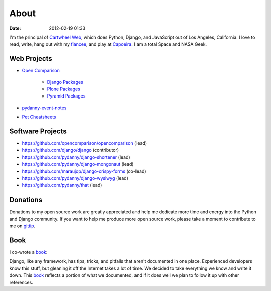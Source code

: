 ===========
About
===========

:date: 2012-02-19 01:33

I'm the principal of `Cartwheel Web`_, which does Python, Django, and JavaScript out of Los Angeles, California. I love to read, write, hang out with my fiancee_, and play at Capoeira_. I am a total Space and NASA Geek.

Web Projects
========================

* `Open Comparison`_

   * `Django Packages`_
   * `Plone Packages`_
   * `Pyramid Packages`_

* `pydanny-event-notes`_
* `Pet Cheatsheets`_

Software Projects
==================

* https://github.com/opencomparison/opencomparison (lead)
* https://github.com/django/django (contributor)
* https://github.com/pydanny/django-shortener (lead)
* https://github.com/pydanny/django-mongonaut (lead)
* https://github.com/maraujop/django-crispy-forms (co-lead)
* https://github.com/pydanny/django-wysiwyg (lead)
* https://github.com/pydanny/that (lead)

Donations
=========

Donations to my open source work are greatly appreciated and help me dedicate more time and energy into the Python and Django community. If you want to help me produce more open source work, please take a moment to contribute to me on gittip_.


.. _gittip: https://www.gittip.com/pydanny/
.. _`Pet Cheatsheets`: http://petcheatsheets.com
.. _`consumer.io`: http://consumer.io
.. _`Audrey Roy`: http://audreymroy.com
.. _fiancee: http://audreymroy.com
.. _Capoeira: http://valleycapoeira.com
.. _`Silicon Beach Hackercast`: http://sbhackercast.com
.. _`Open Comparison`: http://opencomparison.org
.. _`Django Packages`: http://djangopackages.com
.. _`Pyramid Packages`: http://pyramid.opencomparison.org
.. _`Plone Packages`: http://plone.opencomparison.org
.. _`pydanny-event-notes`: http://pydanny-event-notes.readthedocs.org/
.. _`Cartwheel Web`: http://cartwheelweb.com
.. _`book`: http://django.2scoops.org

Book
=====

I co-wrote a book_:

.. image:: https://s3.amazonaws.com/twoscoops/img/tsd-cover.png
   :name: Two Scoops of Django: Best Practices for Django 1.5
   :align: center
   :target: http://django.2scoops.org/



Django, like any framework, has tips, tricks, and pitfalls that aren't documented in one place. Experienced developers know this stuff, but gleaning it off the Internet takes a lot of time. We decided to take everything we know and write it down. This book_ reflects a portion of what we documented, and if it does well we plan to follow it up with other references.
